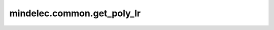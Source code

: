 mindelec.common.get_poly_lr
===========================

.. py:function:: mindelec.common.get_poly_lr(global_step, lr_init, lr_end, lr_max, warmup_steps, total_steps, poly_power)

    生成指数衰减学习率数组。学习率随着训练步数进行指数衰减。

    参数：
        - **global_step** (int) - 当前步骤编号，非负值。
        - **lr_init** (float) - 初始学习速率，正值。
        - **lr_end** (float) - 结束学习速率，非负值。
        - **lr_max** (float) - 最大学习速率，正值。
        - **warmup_steps** (int) - 热身epoch的数量，非负值。
        - **total_steps** (int) - 训练的总epoch数量，正值。
        - **poly_power** (float) - 多学习速率的次方数，正值。

    返回：
        Numpy.array，学习率数组。
